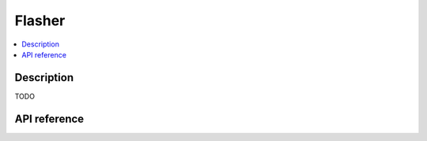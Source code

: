 Flasher
=======

.. contents:: :local:

Description
-----------

TODO

API reference
-------------

.. vbs:class:: Flasher
   :interface: VPinballLib::IFlasher
   :events: VPinballLib::IFlasherEvents
